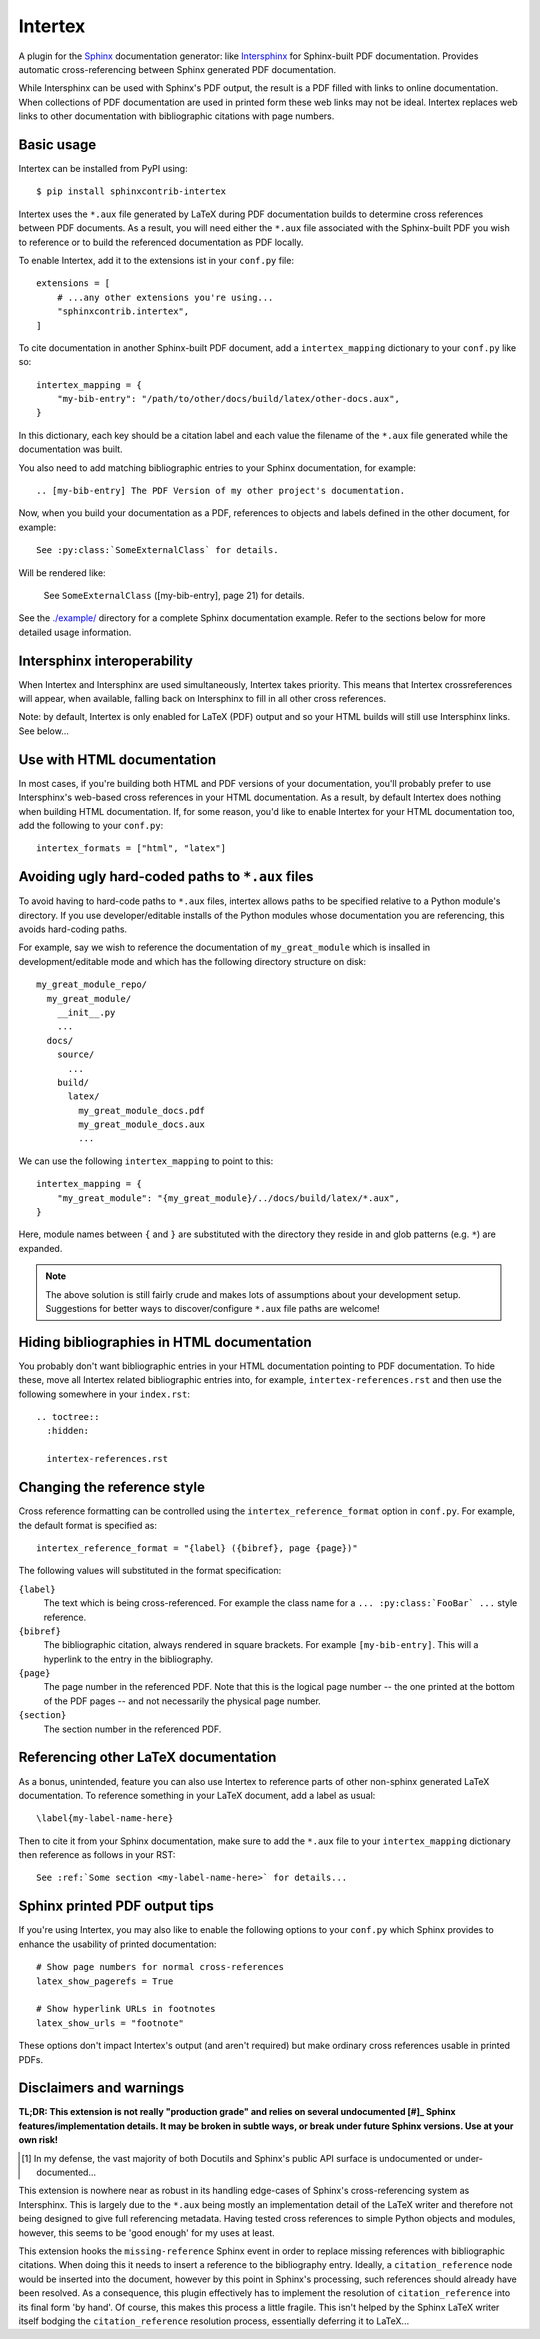 Intertex
========

A plugin for the `Sphinx <https://www.sphinx-doc.org/>`_ documentation
generator: like `Intersphinx
<https://www.sphinx-doc.org/en/master/usage/extensions/intersphinx.html>`_ for
Sphinx-built PDF documentation. Provides automatic cross-referencing between
Sphinx generated PDF documentation.

While Intersphinx can be used with Sphinx's PDF output, the result is a PDF
filled with links to online documentation. When collections of PDF
documentation are used in printed form these web links may not be ideal.
Intertex replaces web links to other documentation with bibliographic citations
with page numbers.


Basic usage
-----------

Intertex can be installed from PyPI using::

    $ pip install sphinxcontrib-intertex

Intertex uses the ``*.aux`` file generated by LaTeX during PDF documentation
builds to determine cross references between PDF documents. As a result, you
will need either the ``*.aux`` file associated with the Sphinx-built PDF you
wish to reference or to build the referenced documentation as PDF locally.

To enable Intertex, add it to the extensions ist in your ``conf.py`` file::

    extensions = [
        # ...any other extensions you're using...
        "sphinxcontrib.intertex",
    ]


To cite documentation in another Sphinx-built PDF document, add a
``intertex_mapping`` dictionary to your ``conf.py`` like so::

    intertex_mapping = {
        "my-bib-entry": "/path/to/other/docs/build/latex/other-docs.aux",
    }

In this dictionary, each key should be a citation label and each value the
filename of the ``*.aux`` file generated while the documentation was built.

You also need to add matching bibliographic entries to your Sphinx
documentation, for example::

    .. [my-bib-entry] The PDF Version of my other project's documentation.

Now, when you build your documentation as a PDF, references to objects and
labels defined in the other document, for example::

    See :py:class:`SomeExternalClass` for details.

Will be rendered like:

    See ``SomeExternalClass`` ([my-bib-entry], page 21) for details.

See the `./example/ <./example/>`_ directory for a complete Sphinx
documentation example.  Refer to the sections below for more detailed usage
information.


Intersphinx interoperability
----------------------------

When Intertex and Intersphinx are used simultaneously, Intertex takes priority.
This means that Intertex crossreferences will appear, when available, falling
back on Intersphinx to fill in all other cross references.

Note: by default, Intertex is only enabled for LaTeX (PDF) output and so your
HTML builds will still use Intersphinx links. See below...


Use with HTML documentation
---------------------------

In most cases, if you're building both HTML and PDF versions of your
documentation, you'll probably prefer to use Intersphinx's web-based cross
references in your HTML documentation. As a result, by default Intertex does
nothing when building HTML documentation. If, for some reason, you'd like to
enable Intertex for your HTML documentation too, add the following to your
``conf.py``::

    intertex_formats = ["html", "latex"]


Avoiding ugly hard-coded paths to ``*.aux`` files
-------------------------------------------------

To avoid having to hard-code paths to ``*.aux`` files, intertex allows paths to
be specified relative to a Python module's directory. If you use
developer/editable installs of the Python modules whose documentation you are
referencing, this avoids hard-coding paths.

For example, say we wish to reference the documentation of ``my_great_module``
which is insalled in development/editable mode and which has the following
directory structure on disk::

    my_great_module_repo/
      my_great_module/
        __init__.py
        ...
      docs/
        source/
          ...
        build/
          latex/
            my_great_module_docs.pdf
            my_great_module_docs.aux
            ...

We can use the following ``intertex_mapping`` to point to this::

    intertex_mapping = {
        "my_great_module": "{my_great_module}/../docs/build/latex/*.aux",
    }

Here, module names between ``{`` and ``}`` are substituted with the directory
they reside in and glob patterns (e.g. ``*``) are expanded.

.. note::

    The above solution is still fairly crude and makes lots of assumptions
    about your development setup. Suggestions for better ways to
    discover/configure ``*.aux`` file paths are welcome!


Hiding bibliographies in HTML documentation
-------------------------------------------

You probably don't want bibliographic entries in your HTML documentation
pointing to PDF documentation. To hide these, move all Intertex related
bibliographic entries into, for example, ``intertex-references.rst`` and then
use the following somewhere in your ``index.rst``::

    .. toctree::
      :hidden:

      intertex-references.rst


Changing the reference style
----------------------------

Cross reference formatting can be controlled using the
``intertex_reference_format`` option in ``conf.py``. For example, the default
format is specified as::

    intertex_reference_format = "{label} ({bibref}, page {page})"

The following values will substituted in the format specification:

``{label}``
    The text which is being cross-referenced. For example the class name for a
    ``... :py:class:`FooBar` ...`` style reference.

``{bibref}``
    The bibliographic citation, always rendered in square brackets. For example
    ``[my-bib-entry]``. This will a hyperlink to the entry in the bibliography.

``{page}``
    The page number in the referenced PDF. Note that this is the logical page
    number -- the one printed at the bottom of the PDF pages -- and not
    necessarily the physical page number.

``{section}``
    The section number in the referenced PDF.


Referencing other LaTeX documentation
-------------------------------------

As a bonus, unintended, feature you can also use Intertex to reference parts of
other non-sphinx generated LaTeX documentation. To reference something in your
LaTeX document, add a label as usual::

    \label{my-label-name-here}

Then to cite it from your Sphinx documentation, make sure to add the ``*.aux``
file to your ``intertex_mapping`` dictionary then reference as follows in your
RST::

    See :ref:`Some section <my-label-name-here>` for details...


Sphinx printed PDF output tips
------------------------------

If you're using Intertex, you may also like to enable the following options to
your ``conf.py`` which Sphinx provides to enhance the usability of printed
documentation::

    # Show page numbers for normal cross-references
    latex_show_pagerefs = True

    # Show hyperlink URLs in footnotes
    latex_show_urls = "footnote"

These options don't impact Intertex's output (and aren't required) but make
ordinary cross references usable in printed PDFs.


Disclaimers and warnings
------------------------

**TL;DR: This extension is not really "production grade" and relies on several
undocumented [#]_ Sphinx features/implementation details. It may be broken in subtle
ways, or break under future Sphinx versions. Use at your own risk!**

.. [#] In my defense, the vast majority of both Docutils and Sphinx's public
       API surface is undocumented or under-documented...

This extension is nowhere near as robust in its handling edge-cases of Sphinx's
cross-referencing system as Intersphinx. This is largely due to the ``*.aux``
being mostly an implementation detail of the LaTeX writer and therefore not
being designed to give full referencing metadata. Having tested cross
references to simple Python objects and modules, however, this seems to be
'good enough' for my uses at least.

This extension hooks the ``missing-reference`` Sphinx event in order to replace
missing references with bibliographic citations. When doing this it needs to
insert a reference to the bibliography entry. Ideally, a ``citation_reference``
node would be inserted into the document, however by this point in Sphinx's
processing, such references should already have been resolved. As a
consequence, this plugin effectively has to implement the resolution of
``citation_reference`` into its final form 'by hand'. Of course, this makes
this process a little fragile. This isn't helped by the Sphinx LaTeX writer
itself bodging the ``citation_reference`` resolution process, essentially
deferring it to LaTeX...
